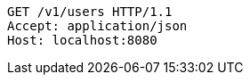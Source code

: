 [source,http,options="nowrap"]
----
GET /v1/users HTTP/1.1
Accept: application/json
Host: localhost:8080

----
